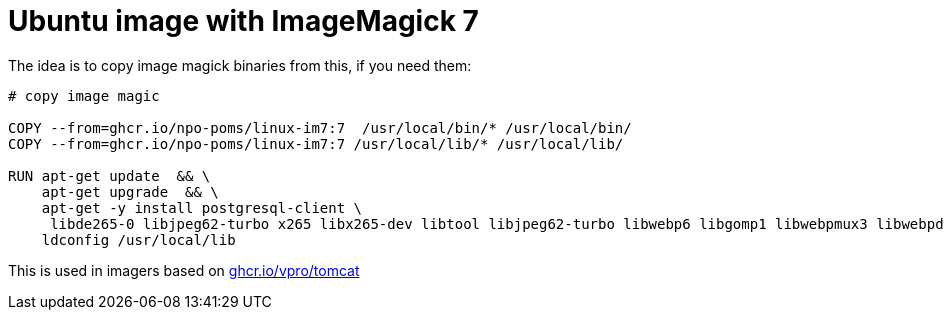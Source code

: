 = Ubuntu image with ImageMagick 7

The idea is to copy image magick binaries from this, if you need them:

[source, dockerfile]
----
# copy image magic
 
COPY --from=ghcr.io/npo-poms/linux-im7:7  /usr/local/bin/* /usr/local/bin/
COPY --from=ghcr.io/npo-poms/linux-im7:7 /usr/local/lib/* /usr/local/lib/

RUN apt-get update  && \
    apt-get upgrade  && \
    apt-get -y install postgresql-client \
     libde265-0 libjpeg62-turbo x265 libx265-dev libtool libjpeg62-turbo libwebp6 libgomp1 libwebpmux3 libwebpdemux2 ghostscript libxml2-dev libxml2-utils && \
    ldconfig /usr/local/lib

----

This is used in imagers based on link:https://ghcr.io/vpro/tomcat[ghcr.io/vpro/tomcat]
